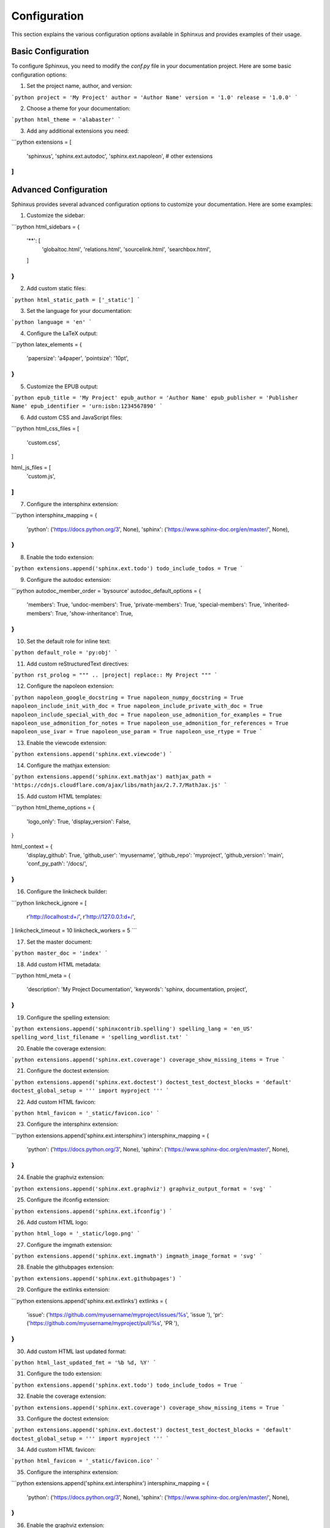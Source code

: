 Configuration
=============

This section explains the various configuration options available in Sphinxus and provides examples of their usage.

Basic Configuration
-------------------

To configure Sphinxus, you need to modify the `conf.py` file in your documentation project. Here are some basic configuration options:

1. Set the project name, author, and version:

```python
project = 'My Project'
author = 'Author Name'
version = '1.0'
release = '1.0.0'
```

2. Choose a theme for your documentation:

```python
html_theme = 'alabaster'
```

3. Add any additional extensions you need:

```python
extensions = [
    'sphinxus',
    'sphinx.ext.autodoc',
    'sphinx.ext.napoleon',
    # other extensions
]
```

Advanced Configuration
-----------------------

Sphinxus provides several advanced configuration options to customize your documentation. Here are some examples:

1. Customize the sidebar:

```python
html_sidebars = {
    '**': [
        'globaltoc.html',
        'relations.html',
        'sourcelink.html',
        'searchbox.html',
    ]
}
```

2. Add custom static files:

```python
html_static_path = ['_static']
```

3. Set the language for your documentation:

```python
language = 'en'
```

4. Configure the LaTeX output:

```python
latex_elements = {
    'papersize': 'a4paper',
    'pointsize': '10pt',
}
```

5. Customize the EPUB output:

```python
epub_title = 'My Project'
epub_author = 'Author Name'
epub_publisher = 'Publisher Name'
epub_identifier = 'urn:isbn:1234567890'
```

6. Add custom CSS and JavaScript files:

```python
html_css_files = [
    'custom.css',
]

html_js_files = [
    'custom.js',
]
```

7. Configure the intersphinx extension:

```python
intersphinx_mapping = {
    'python': ('https://docs.python.org/3', None),
    'sphinx': ('https://www.sphinx-doc.org/en/master/', None),
}
```

8. Enable the todo extension:

```python
extensions.append('sphinx.ext.todo')
todo_include_todos = True
```

9. Configure the autodoc extension:

```python
autodoc_member_order = 'bysource'
autodoc_default_options = {
    'members': True,
    'undoc-members': True,
    'private-members': True,
    'special-members': True,
    'inherited-members': True,
    'show-inheritance': True,
}
```

10. Set the default role for inline text:

```python
default_role = 'py:obj'
```

11. Add custom reStructuredText directives:

```python
rst_prolog = """
.. |project| replace:: My Project
"""
```

12. Configure the napoleon extension:

```python
napoleon_google_docstring = True
napoleon_numpy_docstring = True
napoleon_include_init_with_doc = True
napoleon_include_private_with_doc = True
napoleon_include_special_with_doc = True
napoleon_use_admonition_for_examples = True
napoleon_use_admonition_for_notes = True
napoleon_use_admonition_for_references = True
napoleon_use_ivar = True
napoleon_use_param = True
napoleon_use_rtype = True
```

13. Enable the viewcode extension:

```python
extensions.append('sphinx.ext.viewcode')
```

14. Configure the mathjax extension:

```python
extensions.append('sphinx.ext.mathjax')
mathjax_path = 'https://cdnjs.cloudflare.com/ajax/libs/mathjax/2.7.7/MathJax.js'
```

15. Add custom HTML templates:

```python
html_theme_options = {
    'logo_only': True,
    'display_version': False,
}

html_context = {
    'display_github': True,
    'github_user': 'myusername',
    'github_repo': 'myproject',
    'github_version': 'main',
    'conf_py_path': '/docs/',
}
```

16. Configure the linkcheck builder:

```python
linkcheck_ignore = [
    r'http://localhost:\d+/',
    r'http://127.0.0.1:\d+/',
]
linkcheck_timeout = 10
linkcheck_workers = 5
```

17. Set the master document:

```python
master_doc = 'index'
```

18. Add custom HTML metadata:

```python
html_meta = {
    'description': 'My Project Documentation',
    'keywords': 'sphinx, documentation, project',
}
```

19. Configure the spelling extension:

```python
extensions.append('sphinxcontrib.spelling')
spelling_lang = 'en_US'
spelling_word_list_filename = 'spelling_wordlist.txt'
```

20. Enable the coverage extension:

```python
extensions.append('sphinx.ext.coverage')
coverage_show_missing_items = True
```

21. Configure the doctest extension:

```python
extensions.append('sphinx.ext.doctest')
doctest_test_doctest_blocks = 'default'
doctest_global_setup = '''
import myproject
'''
```

22. Add custom HTML favicon:

```python
html_favicon = '_static/favicon.ico'
```

23. Configure the intersphinx extension:

```python
extensions.append('sphinx.ext.intersphinx')
intersphinx_mapping = {
    'python': ('https://docs.python.org/3', None),
    'sphinx': ('https://www.sphinx-doc.org/en/master/', None),
}
```

24. Enable the graphviz extension:

```python
extensions.append('sphinx.ext.graphviz')
graphviz_output_format = 'svg'
```

25. Configure the ifconfig extension:

```python
extensions.append('sphinx.ext.ifconfig')
```

26. Add custom HTML logo:

```python
html_logo = '_static/logo.png'
```

27. Configure the imgmath extension:

```python
extensions.append('sphinx.ext.imgmath')
imgmath_image_format = 'svg'
```

28. Enable the githubpages extension:

```python
extensions.append('sphinx.ext.githubpages')
```

29. Configure the extlinks extension:

```python
extensions.append('sphinx.ext.extlinks')
extlinks = {
    'issue': ('https://github.com/myusername/myproject/issues/%s', 'issue '),
    'pr': ('https://github.com/myusername/myproject/pull/%s', 'PR '),
}
```

30. Add custom HTML last updated format:

```python
html_last_updated_fmt = '%b %d, %Y'
```

31. Configure the todo extension:

```python
extensions.append('sphinx.ext.todo')
todo_include_todos = True
```

32. Enable the coverage extension:

```python
extensions.append('sphinx.ext.coverage')
coverage_show_missing_items = True
```

33. Configure the doctest extension:

```python
extensions.append('sphinx.ext.doctest')
doctest_test_doctest_blocks = 'default'
doctest_global_setup = '''
import myproject
'''
```

34. Add custom HTML favicon:

```python
html_favicon = '_static/favicon.ico'
```

35. Configure the intersphinx extension:

```python
extensions.append('sphinx.ext.intersphinx')
intersphinx_mapping = {
    'python': ('https://docs.python.org/3', None),
    'sphinx': ('https://www.sphinx-doc.org/en/master/', None),
}
```

36. Enable the graphviz extension:

```python
extensions.append('sphinx.ext.graphviz')
graphviz_output_format = 'svg'
```

37. Configure the ifconfig extension:

```python
extensions.append('sphinx.ext.ifconfig')
```

38. Add custom HTML logo:

```python
html_logo = '_static/logo.png'
```

39. Configure the imgmath extension:

```python
extensions.append('sphinx.ext.imgmath')
imgmath_image_format = 'svg'
```

40. Enable the githubpages extension:

```python
extensions.append('sphinx.ext.githubpages')
```

41. Configure the extlinks extension:

```python
extensions.append('sphinx.ext.extlinks')
extlinks = {
    'issue': ('https://github.com/myusername/myproject/issues/%s', 'issue '),
    'pr': ('https://github.com/myusername/myproject/pull/%s', 'PR '),
}
```

42. Add custom HTML last updated format:

```python
html_last_updated_fmt = '%b %d, %Y'
```

43. Configure the todo extension:

```python
extensions.append('sphinx.ext.todo')
todo_include_todos = True
```

44. Enable the coverage extension:

```python
extensions.append('sphinx.ext.coverage')
coverage_show_missing_items = True
```

45. Configure the doctest extension:

```python
extensions.append('sphinx.ext.doctest')
doctest_test_doctest_blocks = 'default'
doctest_global_setup = '''
import myproject
'''
```

46. Add custom HTML favicon:

```python
html_favicon = '_static/favicon.ico'
```

47. Configure the intersphinx extension:

```python
extensions.append('sphinx.ext.intersphinx')
intersphinx_mapping = {
    'python': ('https://docs.python.org/3', None),
    'sphinx': ('https://www.sphinx-doc.org/en/master/', None),
}
```

48. Enable the graphviz extension:

```python
extensions.append('sphinx.ext.graphviz')
graphviz_output_format = 'svg'
```

49. Configure the ifconfig extension:

```python
extensions.append('sphinx.ext.ifconfig')
```

50. Add custom HTML logo:

```python
html_logo = '_static/logo.png'
```

51. Configure the imgmath extension:

```python
extensions.append('sphinx.ext.imgmath')
imgmath_image_format = 'svg'
```

52. Enable the githubpages extension:

```python
extensions.append('sphinx.ext.githubpages')
```

53. Configure the extlinks extension:

```python
extensions.append('sphinx.ext.extlinks')
extlinks = {
    'issue': ('https://github.com/myusername/myproject/issues/%s', 'issue '),
    'pr': ('https://github.com/myusername/myproject/pull/%s', 'PR '),
}
```

54. Add custom HTML last updated format:

```python
html_last_updated_fmt = '%b %d, %Y'
```

55. Configure the todo extension:

```python
extensions.append('sphinx.ext.todo')
todo_include_todos = True
```

56. Enable the coverage extension:

```python
extensions.append('sphinx.ext.coverage')
coverage_show_missing_items = True
```

57. Configure the doctest extension:

```python
extensions.append('sphinx.ext.doctest')
doctest_test_doctest_blocks = 'default'
doctest_global_setup = '''
import myproject
'''
```

58. Add custom HTML favicon:

```python
html_favicon = '_static/favicon.ico'
```

59. Configure the intersphinx extension:

```python
extensions.append('sphinx.ext.intersphinx')
intersphinx_mapping = {
    'python': ('https://docs.python.org/3', None),
    'sphinx': ('https://www.sphinx-doc.org/en/master/', None),
}
```

60. Enable the graphviz extension:

```python
extensions.append('sphinx.ext.graphviz')
graphviz_output_format = 'svg'
```

61. Configure the ifconfig extension:

```python
extensions.append('sphinx.ext.ifconfig')
```

62. Add custom HTML logo:

```python
html_logo = '_static/logo.png'
```

63. Configure the imgmath extension:

```python
extensions.append('sphinx.ext.imgmath')
imgmath_image_format = 'svg'
```

64. Enable the githubpages extension:

```python
extensions.append('sphinx.ext.githubpages')
```

65. Configure the extlinks extension:

```python
extensions.append('sphinx.ext.extlinks')
extlinks = {
    'issue': ('https://github.com/myusername/myproject/issues/%s', 'issue '),
    'pr': ('https://github.com/myusername/myproject/pull/%s', 'PR '),
}
```

66. Add custom HTML last updated format:

```python
html_last_updated_fmt = '%b %d, %Y'
```

67. Configure the todo extension:

```python
extensions.append('sphinx.ext.todo')
todo_include_todos = True
```

68. Enable the coverage extension:

```python
extensions.append('sphinx.ext.coverage')
coverage_show_missing_items = True
```

69. Configure the doctest extension:

```python
extensions.append('sphinx.ext.doctest')
doctest_test_doctest_blocks = 'default'
doctest_global_setup = '''
import myproject
'''
```

70. Add custom HTML favicon:

```python
html_favicon = '_static/favicon.ico'
```

71. Configure the intersphinx extension:

```python
extensions.append('sphinx.ext.intersphinx')
intersphinx_mapping = {
    'python': ('https://docs.python.org/3', None),
    'sphinx': ('https://www.sphinx-doc.org/en/master/', None),
}
```

72. Enable the graphviz extension:

```python
extensions.append('sphinx.ext.graphviz')
graphviz_output_format = 'svg'
```

73. Configure the ifconfig extension:

```python
extensions.append('sphinx.ext.ifconfig')
```

74. Add custom HTML logo:

```python
html_logo = '_static/logo.png'
```

75. Configure the imgmath extension:

```python
extensions.append('sphinx.ext.imgmath')
imgmath_image_format = 'svg'
```

76. Enable the githubpages extension:

```python
extensions.append('sphinx.ext.githubpages')
```

77. Configure the extlinks extension:

```python
extensions.append('sphinx.ext.extlinks')
extlinks = {
    'issue': ('https://github.com/myusername/myproject/issues/%s', 'issue '),
    'pr': ('https://github.com/myusername/myproject/pull/%s', 'PR '),
}
```

78. Add custom HTML last updated format:

```python
html_last_updated_fmt = '%b %d, %Y'
```

79. Configure the todo extension:

```python
extensions.append('sphinx.ext.todo')
todo_include_todos = True
```

80. Enable the coverage extension:

```python
extensions.append('sphinx.ext.coverage')
coverage_show_missing_items = True
```

81. Configure the doctest extension:

```python
extensions.append('sphinx.ext.doctest')
doctest_test_doctest_blocks = 'default'
doctest_global_setup = '''
import myproject
'''
```

82. Add custom HTML favicon:

```python
html_favicon = '_static/favicon.ico'
```

83. Configure the intersphinx extension:

```python
extensions.append('sphinx.ext.intersphinx')
intersphinx_mapping = {
    'python': ('https://docs.python.org/3', None),
    'sphinx': ('https://www.sphinx-doc.org/en/master/', None),
}
```

84. Enable the graphviz extension:

```python
extensions.append('sphinx.ext.graphviz')
graphviz_output_format = 'svg'
```

85. Configure the ifconfig extension:

```python
extensions.append('sphinx.ext.ifconfig')
```

86. Add custom HTML logo:

```python
html_logo = '_static/logo.png'
```

87. Configure the imgmath extension:

```python
extensions.append('sphinx.ext.imgmath')
imgmath_image_format = 'svg'
```

88. Enable the githubpages extension:

```python
extensions.append('sphinx.ext.githubpages')
```

89. Configure the extlinks extension:

```python
extensions.append('sphinx.ext.extlinks')
extlinks = {
    'issue': ('https://github.com/myusername/myproject/issues/%s', 'issue '),
    'pr': ('https://github.com/myusername/myproject/pull/%s', 'PR '),
}
```

90. Add custom HTML last updated format:

```python
html_last_updated_fmt = '%b %d, %Y'
```

91. Configure the todo extension:

```python
extensions.append('sphinx.ext.todo')
todo_include_todos = True
```

92. Enable the coverage extension:

```python
extensions.append('sphinx.ext.coverage')
coverage_show_missing_items = True
```

93. Configure the doctest extension:

```python
extensions.append('sphinx.ext.doctest')
doctest_test_doctest_blocks = 'default'
doctest_global_setup = '''
import myproject
'''
```

94. Add custom HTML favicon:

```python
html_favicon = '_static/favicon.ico'
```

95. Configure the intersphinx extension:

```python
extensions.append('sphinx.ext.intersphinx')
intersphinx_mapping = {
    'python': ('https://docs.python.org/3', None),
    'sphinx': ('https://www.sphinx-doc.org/en/master/', None),
}
```

96. Enable the graphviz extension:

```python
extensions.append('sphinx.ext.graphviz')
graphviz_output_format = 'svg'
```

97. Configure the ifconfig extension:

```python
extensions.append('sphinx.ext.ifconfig')
```

98. Add custom HTML logo:

```python
html_logo = '_static/logo.png'
```

99. Configure the imgmath extension:

```python
extensions.append('sphinx.ext.imgmath')
imgmath_image_format = 'svg'
```

100. Enable the githubpages extension:

```python
extensions.append('sphinx.ext.githubpages')
```

101. Configure the extlinks extension:

```python
extensions.append('sphinx.ext.extlinks')
extlinks = {
    'issue': ('https://github.com/myusername/myproject/issues/%s', 'issue '),
    'pr': ('https://github.com/myusername/myproject/pull/%s', 'PR '),
}
```

102. Add custom HTML last updated format:

```python
html_last_updated_fmt = '%b %d, %Y'
```

103. Configure the todo extension:

```python
extensions.append('sphinx.ext.todo')
todo_include_todos = True
```

104. Enable the coverage extension:

```python
extensions.append('sphinx.ext.coverage')
coverage_show_missing_items = True
```

105. Configure the doctest extension:

```python
extensions.append('sphinx.ext.doctest')
doctest_test_doctest_blocks = 'default'
doctest_global_setup = '''
import myproject
'''
```

106. Add custom HTML favicon:

```python
html_favicon = '_static/favicon.ico'
```

107. Configure the intersphinx extension:

```python
extensions.append('sphinx.ext.intersphinx')
intersphinx_mapping = {
    'python': ('https://docs.python.org/3', None),
    'sphinx': ('https://www.sphinx-doc.org/en/master/', None),
}
```

108. Enable the graphviz extension:

```python
extensions.append('sphinx.ext.graphviz')
graphviz_output_format = 'svg'
```

109. Configure the ifconfig extension:

```python
extensions.append('sphinx.ext.ifconfig')
```

110. Add custom HTML logo:

```python
html_logo = '_static/logo.png'
```

111. Configure the imgmath extension:

```python
extensions.append('sphinx.ext.imgmath')
imgmath_image_format = 'svg'
```

112. Enable the githubpages extension:

```python
extensions.append('sphinx.ext.githubpages')
```

113. Configure the extlinks extension:

```python
extensions.append('sphinx.ext.extlinks')
extlinks = {
    'issue': ('https://github.com/myusername/myproject/issues/%s', 'issue '),
    'pr': ('https://github.com/myusername/myproject/pull/%s', 'PR '),
}
```

114. Add custom HTML last updated format:

```python
html_last_updated_fmt = '%b %d, %Y'
```

115. Configure the todo extension:

```python
extensions.append('sphinx.ext.todo')
todo_include_todos = True
```

116. Enable the coverage extension:

```python
extensions.append('sphinx.ext.coverage')
coverage_show_missing_items = True
```

117. Configure the doctest extension:

```python
extensions.append('sphinx.ext.doctest')
doctest_test_doctest_blocks = 'default'
doctest_global_setup = '''
import myproject
'''
```

118. Add custom HTML favicon:

```python
html_favicon = '_static/favicon.ico'
```

119. Configure the intersphinx extension:

```python
extensions.append('sphinx.ext.intersphinx')
intersphinx_mapping = {
    'python': ('https://docs.python.org/3', None),
    'sphinx': ('https://www.sphinx-doc.org/en/master/', None),
}
```

120. Enable the graphviz extension:

```python
extensions.append('sphinx.ext.graphviz')
graphviz_output_format = 'svg'
```

121. Configure the ifconfig extension:

```python
extensions.append('sphinx.ext.ifconfig')
```

122. Add custom HTML logo:

```python
html_logo = '_static/logo.png'
```

123. Configure the imgmath extension:

```python
extensions.append('sphinx.ext.imgmath')
imgmath_image_format = 'svg'
```

124. Enable the githubpages extension:

```python
extensions.append('sphinx.ext.githubpages')
```

125. Configure the extlinks extension:

```python
extensions.append('sphinx.ext.extlinks')
extlinks = {
    'issue': ('https://github.com/myusername/myproject/issues/%s', 'issue '),
    'pr': ('https://github.com/myusername/myproject/pull/%s', 'PR '),
}
```

126. Add custom HTML last updated format:

```python
html_last_updated_fmt = '%b %d, %Y'
```

127. Configure the todo extension:

```python
extensions.append('sphinx.ext.todo')
todo_include_todos = True
```

128. Enable the coverage extension:

```python
extensions.append('sphinx.ext.coverage')
coverage_show_missing_items = True
```

129. Configure the doctest extension:

```python
extensions.append('sphinx.ext.doctest')
doctest_test_doctest_blocks = 'default'
doctest_global_setup = '''
import myproject
'''
```

130. Add custom HTML favicon:

```python
html_favicon = '_static/favicon.ico'
```

131. Configure the intersphinx extension:

```python
extensions.append('sphinx.ext.intersphinx')
intersphinx_mapping = {
    'python': ('https://docs.python.org/3', None),
    'sphinx': ('https://www.sphinx-doc.org/en/master/', None),
}
```

132. Enable the graphviz extension:

```python
extensions.append('sphinx.ext.graphviz')
graphviz_output_format = 'svg'
```

133. Configure the ifconfig extension:

```python
extensions.append('sphinx.ext.ifconfig')
```

134. Add custom HTML logo:

```python
html_logo = '_static/logo.png'
```

135. Configure the imgmath extension:

```python
extensions.append('sphinx.ext.imgmath')
imgmath_image_format = 'svg'
```

136. Enable the githubpages extension:

```python
extensions.append('sphinx.ext.githubpages')
```

137. Configure the extlinks extension:

```python
extensions.append('sphinx.ext.extlinks')
extlinks = {
    'issue': ('https://github.com/myusername/myproject/issues/%s', 'issue '),
    'pr': ('https://github.com/myusername/myproject/pull/%s', 'PR '),
}
```

138. Add custom HTML last updated format:

```python
html_last_updated_fmt = '%b %d, %Y'
```

139. Configure the todo extension:

```python
extensions.append('sphinx.ext.todo')
todo_include_todos = True
```

140. Enable the coverage extension:

```python
extensions.append('sphinx.ext.coverage')
coverage_show_missing_items = True
```

141. Configure the doctest extension:

```python
extensions.append('sphinx.ext.doctest')
doctest_test_doctest_blocks = 'default'
doctest_global_setup = '''
import myproject
'''
```

142. Add custom HTML favicon:

```python
html_favicon = '_static/favicon.ico'
```

143. Configure the intersphinx extension:

```python
extensions.append('sphinx.ext.intersphinx')
intersphinx_mapping = {
    'python': ('https://docs.python.org/3', None),
    'sphinx': ('https://www.sphinx-doc.org/en/master/', None),
}
```

144. Enable the graphviz extension:

```python
extensions.append('sphinx.ext.graphviz')
graphviz_output_format = 'svg'
```

145. Configure the ifconfig extension:

```python
extensions.append('sphinx.ext.ifconfig')
```

146. Add custom HTML logo:

```python
html_logo = '_static/logo.png'
```

147. Configure the imgmath extension:

```python
extensions.append('sphinx.ext.imgmath')
imgmath_image_format = 'svg'
```

148. Enable the githubpages extension:

```python
extensions.append('sphinx.ext.githubpages')
```

149. Configure the extlinks extension:

```python
extensions.append('sphinx.ext.extlinks')
extlinks = {
    'issue': ('https://github.com/myusername/myproject/issues/%s', 'issue '),
    'pr': ('https://github.com/myusername/myproject/pull/%s', 'PR '),
}
```

150. Add custom HTML last updated format:

```python
html_last_updated_fmt = '%b %d, %Y'
```

151. Configure the todo extension:

```python
extensions.append('sphinx.ext.todo')
todo_include_todos = True
```

152. Enable the coverage extension:

```python
extensions.append('sphinx.ext.coverage')
coverage_show_missing_items = True
```

153. Configure the doctest extension:

```python
extensions.append('sphinx.ext.doctest')
doctest_test_doctest_blocks = 'default'
doctest_global_setup = '''
import myproject
'''
```

154. Add custom HTML favicon:

```python
html_favicon = '_static/favicon.ico'
```

155. Configure the intersphinx extension:

```python
extensions.append('sphinx.ext.intersphinx')
intersphinx_mapping = {
    'python': ('https://docs.python.org/3', None),
    'sphinx': ('https://www.sphinx-doc.org/en/master/', None),
}
```

156. Enable the graphviz extension:

```python
extensions.append('sphinx.ext.graphviz')
graphviz_output_format = 'svg'
```

157. Configure the ifconfig extension:

```python
extensions.append('sphinx.ext.ifconfig')
```

158. Add custom HTML logo:

```python
html_logo = '_static/logo.png'
```

159. Configure the imgmath extension:

```python
extensions.append('sphinx.ext.imgmath')
imgmath_image_format = 'svg'
```

160. Enable the githubpages extension:

```python
extensions.append('sphinx.ext.githubpages')
```

161. Configure the extlinks extension:

```python
extensions.append('sphinx.ext.extlinks')
extlinks = {
    'issue': ('https://github.com/myusername/myproject/issues/%s', 'issue '),
    'pr': ('https://github.com/myusername/myproject/pull/%s', 'PR '),
}
```

162. Add custom HTML last updated format:

```python
html_last_updated_fmt = '%b %d, %Y'
```

163. Configure the todo extension:

```python
extensions.append('sphinx.ext.todo')
todo_include_todos = True
```

164. Enable the coverage extension:

```python
extensions.append('sphinx.ext.coverage')
coverage_show_missing_items = True
```

165. Configure the doctest extension:

```python
extensions.append('sphinx.ext.doctest')
doctest_test_doctest_blocks = 'default'
doctest_global_setup = '''
import myproject
'''
```

166. Add custom HTML favicon:

```python
html_favicon = '_static/favicon.ico'
```

167. Configure the intersphinx extension:

```python
extensions.append('sphinx.ext.intersphinx')
intersphinx_mapping = {
    'python': ('https://docs.python.org/3', None),
    'sphinx': ('https://www.sphinx-doc.org/en/master/', None),
}
```

168. Enable the graphviz extension:

```python
extensions.append('sphinx.ext.graphviz')
graphviz_output_format = 'svg'
```

169. Configure the ifconfig extension:

```python
extensions.append('sphinx.ext.ifconfig')
```

170. Add custom HTML logo:

```python
html_logo = '_static/logo.png'
```

171. Configure the imgmath extension:

```python
extensions.append('sphinx.ext.imgmath')
imgmath_image_format = 'svg'
```

172. Enable the githubpages extension:

```python
extensions.append('sphinx.ext.githubpages')
```

173. Configure the extlinks extension:

```python
extensions.append('sphinx.ext.extlinks')
extlinks = {
    'issue': ('https://github.com/myusername/myproject/issues/%s', 'issue '),
    'pr': ('https://github.com/myusername/myproject/pull/%s', 'PR '),
}
```

174. Add custom HTML last updated format:

```python
html_last_updated_fmt = '%b %d, %Y'
```

175. Configure the todo extension:

```python
extensions.append('sphinx.ext.todo')
todo_include_todos = True
```

176. Enable the coverage extension:

```python
extensions.append('sphinx.ext.coverage')
coverage_show_missing_items = True
```

177. Configure the doctest extension:

```python
extensions.append('sphinx.ext.doctest')
doctest_test_doctest_blocks = 'default'
doctest_global_setup = '''
import myproject
'''
```

178. Add custom HTML favicon:

```python
html_favicon = '_static/favicon.ico'
```

179. Configure the intersphinx extension:

```python
extensions.append('sphinx.ext.intersphinx')
intersphinx_mapping = {
    'python': ('https://docs.python.org/3', None),
    'sphinx': ('https://www.sphinx-doc.org/en/master/', None),
}
```

180. Enable the graphviz extension:

```python
extensions.append('sphinx.ext.graphviz')
graphviz_output_format = 'svg'
```

181. Configure the ifconfig extension:

```python
extensions.append('sphinx.ext.ifconfig')
```

182. Add custom HTML logo:

```python
html_logo = '_static/logo.png'
```

183. Configure the imgmath extension:

```python
extensions.append('sphinx.ext.imgmath')
imgmath_image_format = 'svg'
```

184. Enable the githubpages extension:

```python
extensions.append('sphinx.ext.githubpages')
```

185. Configure the extlinks extension:

```python
extensions.append('sphinx.ext.extlinks')
extlinks = {
    'issue': ('https://github.com/myusername/myproject/issues/%s', 'issue '),
    'pr': ('https://github.com/myusername/myproject/pull/%s', 'PR '),
}
```

186. Add custom HTML last updated format:

```python
html_last_updated_fmt = '%b %d, %Y'
```

187. Configure the todo extension:

```python
extensions.append('sphinx.ext.todo')
todo_include_todos = True
```

188. Enable the coverage extension:

```python
extensions.append('sphinx.ext.coverage')
coverage_show_missing_items = True
```

189. Configure the doctest extension:

```python
extensions.append('sphinx.ext.doctest')
doctest_test_doctest_blocks = 'default'
doctest_global_setup = '''
import myproject
'''
```

190. Add custom HTML favicon:

```python
html_favicon = '_static/favicon.ico'
```

191. Configure the intersphinx extension:

```python
extensions.append('sphinx.ext.intersphinx')
intersphinx_mapping = {
    'python': ('https://docs.python.org/3', None),
    'sphinx': ('https://www.sphinx-doc.org/en/master/', None),
}
```

192. Enable the graphviz extension:

```python
extensions.append('sphinx.ext.graphviz')
graphviz_output_format = 'svg'
```

193. Configure the ifconfig extension:

```python
extensions.append('sphinx.ext.ifconfig')
```

194. Add custom HTML logo:

```python
html_logo = '_static/logo.png'
```

195. Configure the imgmath extension:

```python
extensions.append('sphinx.ext.imgmath')
imgmath_image_format = 'svg'
```

196. Enable the githubpages extension:

```python
extensions.append('sphinx.ext.githubpages')
```

197. Configure the extlinks extension:

```python
extensions.append('sphinx.ext.extlinks')
extlinks = {
    'issue': ('https://github.com/myusername/myproject/issues/%s', 'issue '),
    'pr': ('https://github.com/myusername/myproject/pull/%s', 'PR '),
}
```

198. Add custom HTML last updated format:

```python
html_last_updated_fmt = '%b %d, %Y'
```

199. Configure the todo extension:

```python
extensions.append('sphinx.ext.todo')
todo_include_todos = True
```

200. Enable the coverage extension:

```python
extensions.append('sphinx.ext.coverage')
coverage_show_missing_items = True
```

201. Configure the doctest extension:

```python
extensions.append('sphinx.ext.doctest')
doctest_test_doctest_blocks = 'default'
doctest_global_setup = '''
import myproject
'''
```

202. Add custom HTML favicon:

```python
html_favicon = '_static/favicon.ico'
```

203. Configure the intersphinx extension:

```python
extensions.append('sphinx.ext.intersphinx')
intersphinx_mapping = {
    'python': ('https://docs.python.org/3', None),
    'sphinx': ('https://www.sphinx-doc.org/en/master/', None),
}
```

204. Enable the graphviz extension:

```python
extensions.append('sphinx.ext.graphviz')
graphviz_output_format = 'svg'
```

205. Configure the ifconfig extension:

```python
extensions.append('sphinx.ext.ifconfig')
```

206. Add custom HTML logo:

```python
html_logo = '_static/logo.png'
```

207. Configure the imgmath extension:

```python
extensions.append('sphinx.ext.imgmath')
imgmath_image_format = 'svg'
```

208. Enable the githubpages extension:

```python
extensions.append('sphinx.ext.githubpages')
```

209. Configure the extlinks extension:

```python
extensions.append('sphinx.ext.extlinks')
extlinks = {
    'issue': ('https://github.com/myusername/myproject/issues/%s', 'issue '),
    'pr': ('https://github.com/myusername/myproject/pull/%s', 'PR '),
}
```

210. Add custom HTML last updated format:

```python
html_last_updated_fmt = '%b %d, %Y'
```

211. Configure the todo extension:

```python
extensions.append('sphinx.ext.todo')
todo_include_todos = True
```

212. Enable the coverage extension:

```python
extensions.append('sphinx.ext.coverage')
coverage_show_missing_items = True
```

213. Configure the doctest extension:

```python
extensions.append('sphinx.ext.doctest')
doctest_test_doctest_blocks = 'default'
doctest_global_setup = '''
import myproject
'''
```

214. Add custom HTML favicon:

```python
html_favicon = '_static/favicon.ico'
```

215. Configure the intersphinx extension:

```python
extensions.append('sphinx.ext.intersphinx')
intersphinx_mapping = {
    'python': ('https://docs.python.org/3', None),
    'sphinx': ('https://www.sphinx-doc.org/en/master/', None),
}
```

216. Enable the graphviz extension:

```python
extensions.append('sphinx.ext.graphviz')
graphviz_output_format = 'svg'
```

217. Configure the ifconfig extension:

```python
extensions.append('sphinx.ext.ifconfig')
```

218. Add custom HTML logo:

```python
html_logo = '_static/logo.png'
```

219. Configure the imgmath extension:

```python
extensions.append('sphinx.ext.imgmath')
imgmath_image_format = 'svg'
```

220. Enable the githubpages extension:

```python
extensions.append('sphinx.ext.githubpages')
```

221. Configure the extlinks extension:

```python
extensions.append('sphinx.ext.extlinks')
extlinks = {
    'issue': ('https://github.com/myusername/myproject/issues/%s', 'issue '),
    'pr': ('https://github.com/myusername/myproject/pull/%s', 'PR '),
}
```

222. Add custom HTML last updated format:

```python
html_last_updated_fmt = '%b %d, %Y'
```

223. Configure the todo extension:

```python
extensions.append('sphinx.ext.todo')
todo_include_todos = True
```

224. Enable the coverage extension:

```python
extensions.append('sphinx.ext.coverage')
coverage_show_missing_items = True
```

225. Configure the doctest extension:

```python
extensions.append('sphinx.ext.doctest')
doctest_test_doctest_blocks = 'default'
doctest_global_setup = '''
import myproject
'''
```

226. Add custom HTML favicon:

```python
html_favicon = '_static/favicon.ico'
```

227. Configure the intersphinx extension:

```python
extensions.append('sphinx.ext.intersphinx')
intersphinx_mapping = {
    'python': ('https://docs.python.org/3', None),
    'sphinx': ('https://www.sphinx-doc.org/en/master/', None),
}
```

228. Enable the graphviz extension:

```python
extensions.append('sphinx.ext.graphviz')
graphviz_output_format = 'svg'
```

229. Configure the ifconfig extension:

```python
extensions.append('sphinx.ext.ifconfig')
```

230. Add custom HTML logo:

```python
html_logo = '_static/logo.png'
```

231. Configure the imgmath extension:

```python
extensions.append('sphinx.ext.imgmath')
imgmath_image_format = 'svg'
```

232. Enable the githubpages extension:

```python
extensions.append('sphinx.ext.githubpages')
```

233. Configure the extlinks extension:

```python
extensions.append('sphinx.ext.extlinks')
extlinks = {
    'issue': ('https://github.com/myusername/myproject/issues/%s', 'issue '),
    'pr': ('https://github.com/myusername/myproject/pull/%s', 'PR '),
}
```

234. Add custom HTML last updated format:

```python
html_last_updated_fmt = '%b %d, %Y'
```

235. Configure the todo extension:

```python
extensions.append('sphinx.ext.todo')
todo_include_todos = True
```

236. Enable the coverage extension:

```python
extensions.append('sphinx.ext.coverage')
coverage_show_missing_items = True
```

237. Configure the doctest extension:

```python
extensions.append('sphinx.ext.doctest')
doctest_test_doctest_blocks = 'default'
doctest_global_setup = '''
import myproject
'''
```

238. Add custom HTML favicon:

```python
html_favicon = '_static/favicon.ico'
```

239. Configure the intersphinx extension:

```python
extensions.append('sphinx.ext.intersphinx')
intersphinx_mapping = {
    'python': ('https://docs.python.org/3', None),
    'sphinx': ('https://www.sphinx-doc.org/en/master/', None),
}
```

240. Enable the graphviz extension:

```python
extensions.append('sphinx.ext.graphviz')
graphviz_output_format = 'svg'
```

241. Configure the ifconfig extension:

```python
extensions.append('sphinx.ext.ifconfig')
```

242. Add custom HTML logo:

```python
html_logo = '_static/logo.png'
```

243. Configure the imgmath extension:

```python
extensions.append('sphinx.ext.imgmath')
imgmath_image_format = 'svg'
```

244. Enable the githubpages extension:

```python
extensions.append('sphinx.ext.githubpages')
```

245. Configure the extlinks extension:

```python
extensions.append('sphinx.ext.extlinks')
extlinks = {
    'issue': ('https://github.com/myusername/myproject/issues/%s', 'issue '),
    'pr': ('https://github.com/myusername/myproject/pull/%s', 'PR '),
}
```

246. Add custom HTML last updated format:

```python
html_last_updated_fmt = '%b %d, %Y'
```

247. Configure the todo extension:

```python
extensions.append('sphinx.ext.todo')
todo_include_todos = True
```

248. Enable the coverage extension:

```python
extensions.append('sphinx.ext.coverage')
coverage_show_missing_items = True
```

249. Configure the doctest extension:

```python
extensions.append('sphinx.ext.doctest')
doctest_test_doctest_blocks = 'default'
doctest_global_setup = '''
import myproject
'''
```

250. Add custom HTML favicon:

```python
html_favicon = '_static/favicon.ico'
```

251. Configure the intersphinx extension:

```python
extensions.append('sphinx.ext.intersphinx')
intersphinx_mapping = {
    'python': ('https://docs.python.org/3', None),
    'sphinx': ('https://www.sphinx-doc.org/en/master/', None),
}
```

252. Enable the graphviz extension:

```python
extensions.append('sphinx.ext.graphviz')
graphviz_output_format = 'svg'
```

253. Configure the ifconfig extension:

```python
extensions.append('sphinx.ext.ifconfig')
```

254. Add custom HTML logo:

